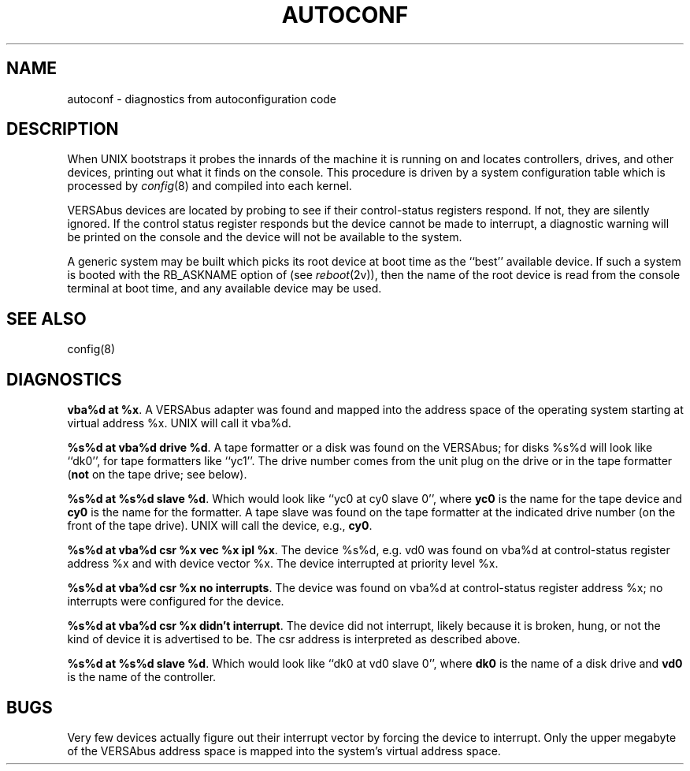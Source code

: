 .\" Copyright (c) 1986 Regents of the University of California.
.\" All rights reserved.  The Berkeley software License Agreement
.\" specifies the terms and conditions for redistribution.
.\"
.\"	@(#)autoconf.4	6.2 (Berkeley) 06/30/87
.\"
.TH AUTOCONF 4 ""
.UC 7
.SH NAME
autoconf \- diagnostics from autoconfiguration code
.SH DESCRIPTION
When UNIX bootstraps it probes the innards of the machine it is running
on and locates controllers, drives, and other devices, printing out
what it finds on the console.  This procedure is driven by a system
configuration table which is processed by
.IR config (8)
and compiled into each kernel.
.PP
VERSAbus devices are located by probing to see if their control-status
registers respond.  If not, they are silently ignored.  If the control
status register responds but the device cannot be made to interrupt,
a diagnostic warning will be printed on the console and the device
will not be available to the system.
.PP
A generic system may be built which picks its root device at boot time
as the ``best'' available device.
If such a system is booted with the RB_ASKNAME option of (see
.IR reboot (2v)),
then the name of the root device is read from the console terminal at boot
time, and any available device may be used.
.SH SEE ALSO
config(8)
.SH DIAGNOSTICS
\fBvba%d at %x\fR.  A VERSAbus adapter was found and mapped into the
address space of the operating system starting at virtual address %x.
UNIX will call it vba%d.
.PP
\fB%s%d at vba%d drive %d\fR.  A tape formatter or a disk was found
on the VERSAbus; for disks %s%d will look like ``dk0'', for tape formatters
like ``yc1''.  The drive number comes from the unit plug on the drive
or in the tape formatter (\fBnot\fR on the tape drive; see below).
.PP
\fB%s%d at %s%d slave %d\fR. 
Which would look like ``yc0 at cy0 slave 0'',
where \fByc0\fR is the name for the tape device and \fBcy0\fR is the name
for the formatter.  A tape slave was found on the tape formatter at the
indicated drive number (on the front of the tape drive).
UNIX will call the device, e.g., \fBcy0\fR.
.PP
\fB%s%d at vba%d csr %x vec %x ipl %x\fR.  The device %s%d, e.g. vd0
was found on vba%d at control-status register address %x and with
device vector %x.  The device interrupted at priority level %x.
.PP
\fB%s%d at vba%d csr %x no interrupts\fR.  The device was found
on vba%d at control-status register address %x; no
interrupts were configured for the device.
.PP
\fB%s%d at vba%d csr %x didn't interrupt\fR.  The device did not interrupt,
likely because it is broken, hung, or not the kind of device it is advertised
to be.  The csr address is interpreted as described above.
.PP
\fB%s%d at %s%d slave %d\fR.
Which would look like ``dk0 at vd0 slave 0'',
where \fBdk0\fR is the name of a disk drive and \fBvd0\fR is the name
of the controller. 
.SH BUGS
Very few devices actually figure out their interrupt vector
by forcing the device to interrupt.  Only the upper megabyte of the
VERSAbus address space is mapped into the system's virtual address space.

